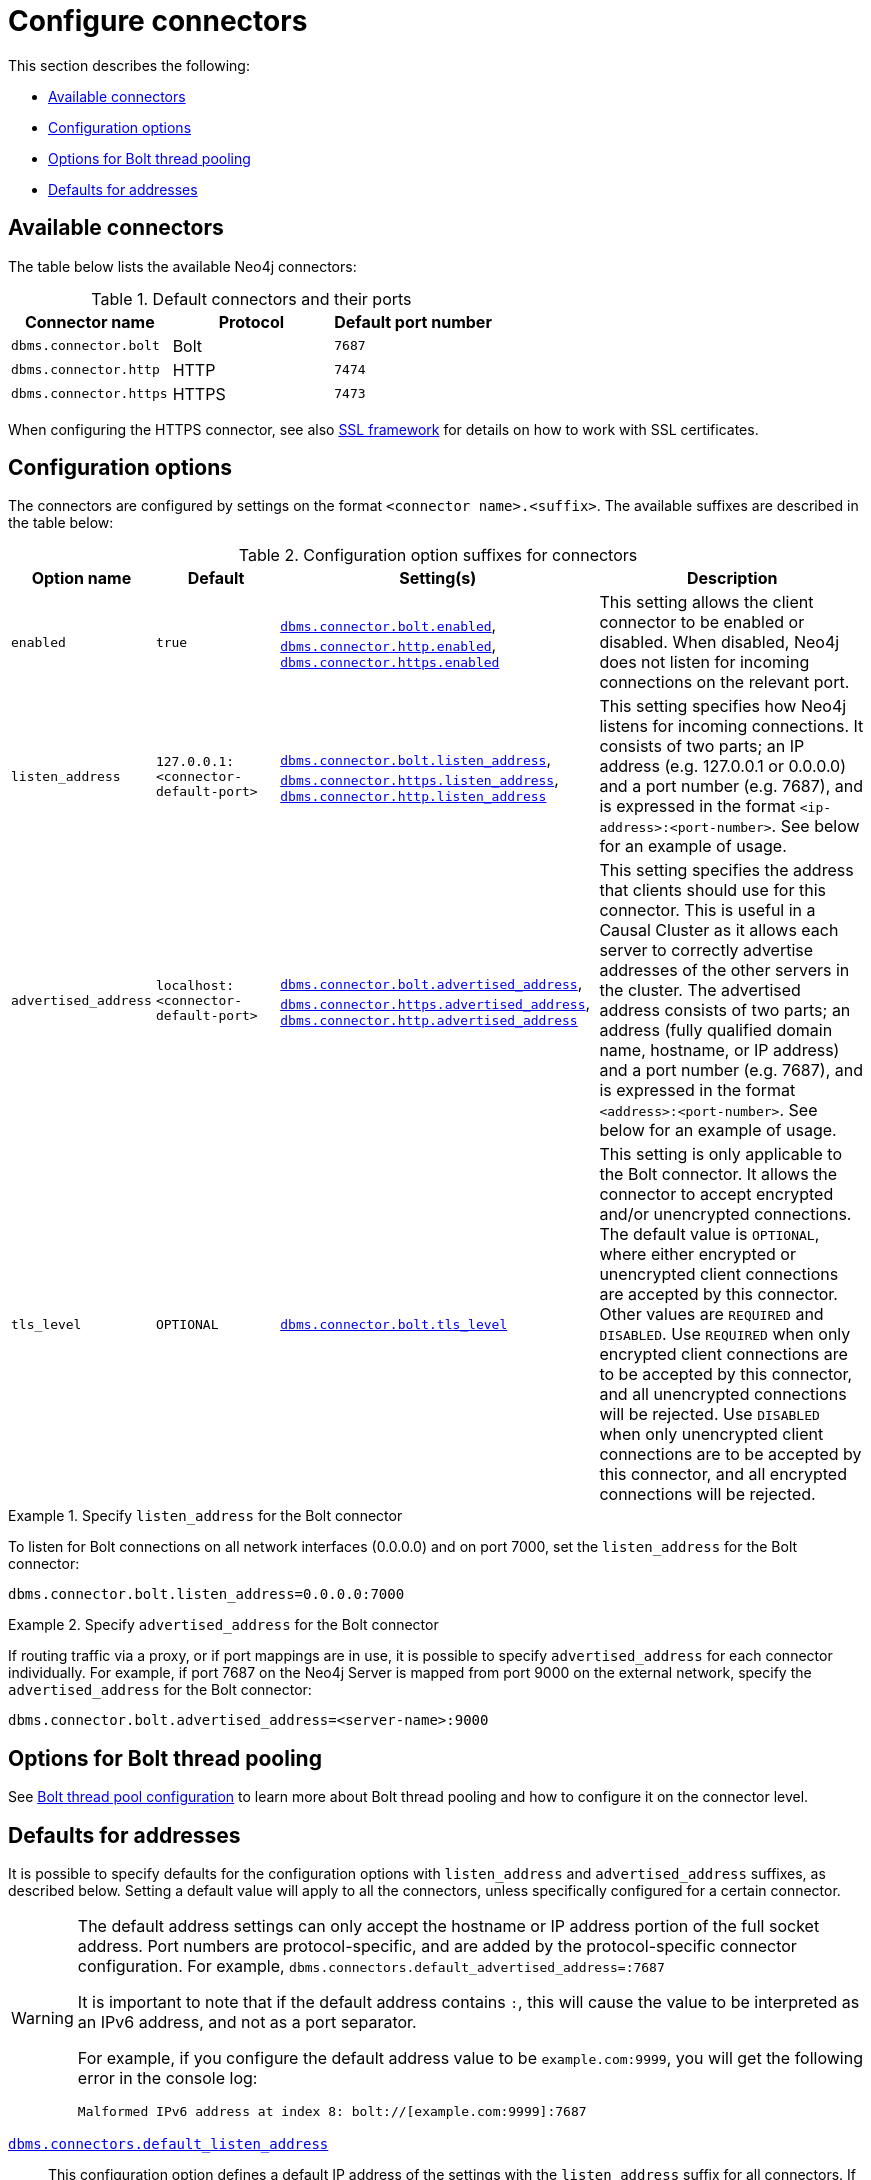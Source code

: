 [[connectors]]
= Configure connectors
:description: This section describes how to configure connectors for Neo4j. 

This section describes the following:

* xref:configuration/connectors.adoc#connectors-available-connectors[Available connectors]
* xref:configuration/connectors.adoc#connectors-configuration-options[Configuration options]
* xref:configuration/connectors.adoc#connectors-options-for-bolt-thread-pooling[Options for Bolt thread pooling]
* xref:configuration/connectors.adoc#connectors-defaults-for-addresses[Defaults for addresses]


[[connectors-available-connectors]]
== Available connectors

The table below lists the available Neo4j connectors:

.Default connectors and their ports
[options="header"]
|===
| Connector name | Protocol | Default port number
| `dbms.connector.bolt` | Bolt | `7687`
| `dbms.connector.http` | HTTP | `7474`
| `dbms.connector.https` | HTTPS | `7473`
|===

When configuring the HTTPS connector, see also xref:security/ssl-framework.adoc[SSL framework] for details on how to work with SSL certificates.


[[connectors-configuration-options]]
== Configuration options

The connectors are configured by settings on the format `<connector name>.<suffix>`.
The available suffixes are described in the table below:

.Configuration option suffixes for connectors
[options="header",cols="<15,<25,<60,<60"]
|===
| Option name
| Default
| Setting(s)
| Description
| `enabled`
| `true`
| `xref:reference/configuration-settings.adoc#config_dbms.connector.bolt.enabled[dbms.connector.bolt.enabled]`, `xref:reference/configuration-settings.adoc#config_dbms.connector.http.enabled[dbms.connector.http.enabled]`, `xref:reference/configuration-settings.adoc#config_dbms.connector.https.enabled[dbms.connector.https.enabled]`
| This setting allows the client connector to be enabled or disabled.
  When disabled, Neo4j does not listen for incoming connections on the relevant port.
| `listen_address`
| `127.0.0.1:<connector-default-port>`
| `xref:reference/configuration-settings.adoc#config_dbms.connector.bolt.listen_address[dbms.connector.bolt.listen_address]`, `xref:reference/configuration-settings.adoc#config_dbms.connector.https.listen_address[dbms.connector.https.listen_address]`, `xref:reference/configuration-settings.adoc#config_dbms.connector.http.listen_address[dbms.connector.http.listen_address]`
| This setting specifies how Neo4j listens for incoming connections.
It consists of two parts; an IP address (e.g. 127.0.0.1 or 0.0.0.0) and a port number (e.g. 7687), and is expressed in the format `<ip-address>:<port-number>`.
See below for an example of usage.
| `advertised_address`
| `localhost:<connector-default-port>`
| `xref:reference/configuration-settings.adoc#config_dbms.connector.bolt.advertised_address[dbms.connector.bolt.advertised_address]`, `xref:reference/configuration-settings.adoc#config_dbms.connector.https.advertised_address[dbms.connector.https.advertised_address]`, `xref:reference/configuration-settings.adoc#config_dbms.connector.http.advertised_address[dbms.connector.http.advertised_address]`
| This setting specifies the address that clients should use for this connector.
This is useful in a Causal Cluster as it allows each server to correctly advertise addresses of the other servers in the cluster.
The advertised address consists of two parts; an address (fully qualified domain name, hostname, or IP address) and a port number (e.g. 7687), and is expressed in the format `<address>:<port-number>`.
See below for an example of usage.
| `tls_level`
| `OPTIONAL`
| `xref:reference/configuration-settings.adoc#config_dbms.connector.bolt.tls_level[dbms.connector.bolt.tls_level]`
| This setting is only applicable to the Bolt connector.
It allows the connector to accept encrypted and/or unencrypted connections.
The default value is `OPTIONAL`, where either encrypted or unencrypted client connections are accepted by this connector.
Other values are `REQUIRED` and `DISABLED`.
Use `REQUIRED` when only encrypted client connections are to be accepted by this connector, and all unencrypted connections will be rejected.
Use `DISABLED` when only unencrypted client connections are to be accepted by this connector, and all encrypted connections will be rejected.
|===

.Specify `listen_address` for the Bolt connector
====
To listen for Bolt connections on all network interfaces (0.0.0.0) and on port 7000, set the `listen_address` for the Bolt connector:
----
dbms.connector.bolt.listen_address=0.0.0.0:7000
----
====

.Specify `advertised_address` for the Bolt connector
====
If routing traffic via a proxy, or if port mappings are in use, it is possible to specify `advertised_address` for each connector individually.
For example, if port 7687 on the Neo4j Server is mapped from port 9000 on the external network, specify the `advertised_address` for the Bolt connector:
----
dbms.connector.bolt.advertised_address=<server-name>:9000
----
====


[[connectors-options-for-bolt-thread-pooling]]
== Options for Bolt thread pooling

See xref:performance/bolt-thread-pool-configuration.adoc[Bolt thread pool configuration] to learn more about Bolt thread pooling and how to configure it on the connector level.

[[connectors-defaults-for-addresses]]
== Defaults for addresses

It is possible to specify defaults for the configuration options with `listen_address` and `advertised_address` suffixes, as described below.
Setting a default value will apply to all the connectors, unless specifically configured for a certain connector.

[WARNING]
====
The default address settings can only accept the hostname or IP address portion of the full socket address.
Port numbers are protocol-specific, and are added by the protocol-specific connector configuration.
For example, `dbms.connectors.default_advertised_address=:7687`

It is important to note that if the default address contains `:`, this will cause the value to be interpreted as an IPv6 address, and not as a port separator.

For example, if you configure the default address value to be `example.com:9999`, you will get the following error in the console log:

[source, shell]
--
Malformed IPv6 address at index 8: bolt://[example.com:9999]:7687
--
====

`xref:reference/configuration-settings.adoc#config_dbms.connectors.default_listen_address[dbms.connectors.default_listen_address]`::
This configuration option defines a default IP address of the settings with the `listen_address` suffix for all connectors.
If the IP address part of the `listen_address` is not specified, it is inherited from the shared setting `dbms.connectors.default_listen_address`.
+
.Specify `listen_address` for the Bolt connector
====

To listen for Bolt connections on all network interfaces (0.0.0.0) and on port 7000, set the `listen_address` for the Bolt connector:
----
dbms.connector.bolt.listen_address=0.0.0.0:7000
----

This is equivalent to specifying the IP address by using the `dbms.connectors.default_listen_address` setting, and then specifying the port number for the Bolt connector.
----
dbms.connectors.default_listen_address=0.0.0.0

dbms.connector.bolt.listen_address=:7000
----
====

`xref:reference/configuration-settings.adoc#config_dbms.connectors.default_advertised_address[dbms.connectors.default_advertised_address]`::
This configuration option defines a default address of the settings with the `advertised_address` suffix for all connectors.
If the address part of the `advertised_address` is not specified, it is inherited from the shared setting `dbms.connectors.default_advertised_address`.
+
.Specify `advertised_address` for the Bolt connector
====

Specify the address that clients should use for the Bolt connector:

----
dbms.connector.bolt.advertised_address=server1:9000
----

This is equivalent to specifying the address by using the `dbms.connectors.default_advertised_address` setting, and then specifying the port number for the Bolt connector.
----
dbms.connectors.default_advertised_address=server1

dbms.connector.bolt.advertised_address=:9000
----

====
